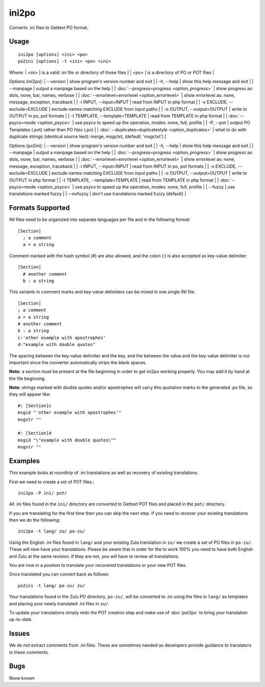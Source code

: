 
.. _pages/toolkit/ini2po#ini2po:

ini2po
******

Converts .ini files to Gettext PO format.

.. _pages/toolkit/ini2po#usage:

Usage
=====

::

  ini2po [options] <ini> <po>
  po2ini [options] -t <ini> <po> <ini>

Where:
| <ini>   | is a valid .ini file or directory of those files  |
| <po>   | is a directory of PO or POT files  |

Options (ini2po):
| --version           | show program's version number and exit  |
| -h, --help          | show this help message and exit  |
| --manpage           | output a manpage based on the help  |
| :doc:`--progress=progress <option_progress>`  | show progress as: dots, none, bar, names, verbose  |
| :doc:`--errorlevel=errorlevel <option_errorlevel>`  | show errorlevel as: none, message, exception, traceback   |
| -i INPUT, --input=INPUT      | read from INPUT in php format  |
| -x EXCLUDE, --exclude=EXCLUDE  | exclude names matching EXCLUDE from input paths   |
| -o OUTPUT, --output=OUTPUT     | write to OUTPUT in po, pot formats  |
| -t TEMPLATE, --template=TEMPLATE  | read from TEMPLATE in php format  |
| :doc:`--psyco=mode <option_psyco>`  | use psyco to speed up the operation, modes: none,                        full, profile  |
| -P, --pot    | output PO Templates (.pot) rather than PO files (.po)  |
| :doc:`--duplicates=duplicatestyle <option_duplicates>`  | what to do with duplicate strings (identical source text): merge, msgctxt, (default: 'msgctxt')  |

Options (po2ini):
| --version            | show program's version number and exit  |
| -h, --help           | show this help message and exit  |
| --manpage            | output a manpage based on the help  |
| :doc:`--progress=progress <option_progress>`  | show progress as: dots, none, bar, names, verbose  |
| :doc:`--errorlevel=errorlevel <option_errorlevel>`    | show errorlevel as: none, message, exception, traceback  |
| -i INPUT, --input=INPUT  | read from INPUT in po, pot formats  |
| -x EXCLUDE, --exclude=EXCLUDE   | exclude names matching EXCLUDE from input paths  |
| -o OUTPUT, --output=OUTPUT      | write to OUTPUT in php format  |
| -t TEMPLATE, --template=TEMPLATE  | read from TEMPLATE in php format  |
| :doc:`--psyco=mode <option_psyco>`         | use psyco to speed up the operation, modes: none, full, profile  |
| --fuzzy              | use translations marked fuzzy  |
| --nofuzzy            | don't use translations marked fuzzy (default)  |

.. _pages/toolkit/ini2po#formats_supported:

Formats Supported
=================

INI files need to be organized into separate languages per file and in the following format:

::

    [Section]
      ; a comment
      a = a string

Comment marked with the hash symbol (#) are also allowed, and the colon (:) is also accepted as key-value delimiter:

::

    [Section]
      # another comment
      b : a string

This variants in comment marks and key-value delimiters can be mixed in one single INI file:

::

    [Section]
    ; a comment
    a = a string
    # another comment
    b : a string
    c:'other example with apostrophes'
    d:"example with double quotes"

The spacing between the key-value delimiter and the key, and the between the value and the key-value delimiter is not important since the converter automatically strips the blank spaces.

**Note:** a section must be present at the file beginning in order to get ini2po working properly. You may add it by hand at the file beginning.

**Note:** strings marked with double quotes and/or apostrophes will carry this quotation marks to the generated .po file, so they will appear like:

::

    #: [Section]c
    msgid "'other example with apostrophes'"
    msgstr ""

    #: [Section]d
    msgid "\"example with double quotes\""
    msgstr ""

.. _pages/toolkit/ini2po#examples:

Examples
========

This example looks at roundtrip of .ini translations as well as recovery of existing translations.

First we need to create a set of POT files.::

  ini2po -P ini/ pot/

All .ini files found in the ``ini/`` directory are converted to Gettext POT files and placed in the ``pot/`` directory.

If you are translating for the first time then you can skip the next step.  If you need to recover your existing translations then we do the following::

  ini2po -t lang/ zu/ po-zu/

Using the English .ini files found in ``lang/`` and your existing Zulu translation in ``zu/`` we create a set of PO files in ``po-zu/``.  These will now have your translations.  Please be aware that in order for the to work 100% you need to have both English and Zulu at the same revision. If they are not, you will have to review all translations.

You are now in a position to translate your recovered translations or your new POT files.

Once translated you can convert back as follows::

  po2ini -t lang/ po-zu/ zu/

Your translations found in the Zulu PO directory, ``po-zu/``, will be converted to .ini using the files in ``lang/`` as templates and placing your newly translated .ini files in ``zu/``.

To update your translations simply redo the POT creation step and make use of :doc:`pot2po` to bring your translation up-to-date.

.. _pages/toolkit/ini2po#issues:

Issues
======

We do not extract comments from .ini files.  These are sometimes needed as developers provide guidance to translators in these comments.

.. _pages/toolkit/ini2po#bugs:

Bugs
====

None known
